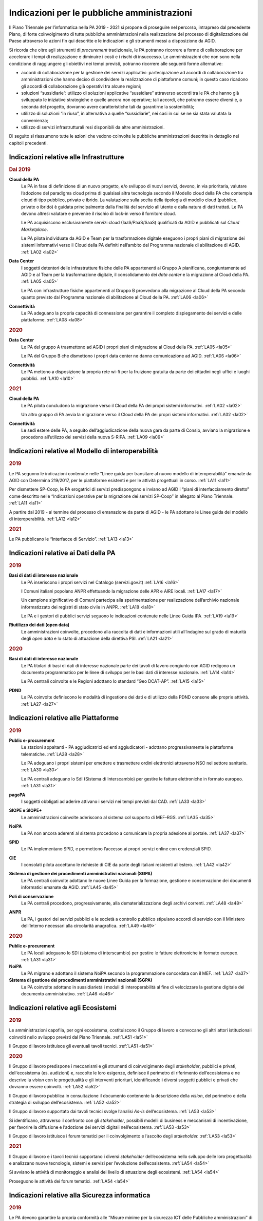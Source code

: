 Indicazioni per le pubbliche amministrazioni
============================================

Il Piano Triennale per l’informatica nella PA 2019 - 2021 si propone di
proseguire nel percorso, intrapreso dal precedente Piano, di forte
coinvolgimento di tutte pubbliche amministrazioni nella realizzazione del
processo di digitalizzazione del Paese attraverso le azioni fin qui descritte e
le indicazioni e gli strumenti messi a disposizione da AGID.

Si ricorda che oltre agli strumenti di *procurement* tradizionale, le PA
potranno ricorrere a forme di collaborazione per accelerare i tempi di
realizzazione e diminuire i costi e i rischi di insuccesso. Le amministrazioni
che non sono nella condizione di raggiungere gli obiettivi nei tempi previsti,
potranno ricorrere alle seguenti forme alternative:

- accordi di collaborazione per la gestione dei servizi applicativi:
  partecipazione ad accordi di collaborazione tra amministrazioni che hanno
  deciso di condividere la realizzazione di piattaforme comuni; in questo caso
  ricadono gli accordi di collaborazione già operativi tra alcune regioni;

- soluzioni “sussidiarie”: utilizzo di soluzioni applicative “sussidiare”
  attraverso accordi tra le PA che hanno già sviluppato le iniziative
  strategiche e quelle ancora non operative; tali accordi, che potranno essere
  diversi e, a seconda del progetto, dovranno avere caratteristiche tali da
  garantirne la sostenibilità;

- utilizzo di soluzioni “in riuso”, in alternativa a quelle “sussidiarie”, nei
  casi in cui se ne sia stata valutata la convenienza;

- utilizzo di servizi infrastrutturali resi disponibili da altre
  amministrazioni.

Di seguito si riassumono tutte le azioni che vedono coinvolte le pubbliche
amministrazioni descritte in dettaglio nei capitoli precedenti.

Indicazioni relative alle Infrastrutture
----------------------------------------

.. rubric:: Dal 2019

**Cloud della PA**
  Le PA in fase di definizione di un nuovo progetto, e/o sviluppo di nuovi
  servizi, devono, in via prioritaria, valutare l’adozione del paradigma cloud
  prima di qualsiasi altra tecnologia secondo il Modello cloud della PA che
  contempla cloud di tipo pubblico, privato e ibrido. La valutazione sulla
  scelta della tipologia di modello cloud (pubblico, privato o ibrido) è guidata
  principalmente dalla finalità del servizio all’utente e dalla natura di dati
  trattati. Le PA devono altresì valutare e prevenire il rischio di lock-in
  verso il fornitore cloud.

  Le PA acquisiscono esclusivamente servizi cloud (IaaS/PaaS/SaaS) qualificati
  da AGID e pubblicati sul *Cloud Marketplace*.

  Le PA pilota individuate da AGID e Team per la trasformazione digitale
  eseguono i propri piani di migrazione dei sistemi informativi verso il Cloud
  della PA definiti nell’ambito del Programma nazionale di abilitazione di AGID.
  :ref:`LA02 <la02>`

**Data Center**
  I soggetti detentori delle infrastrutture fisiche delle PA appartenenti al
  Gruppo A pianificano, congiuntamente ad AGID e al Team per la trasformazione
  digitale, il consolidamento dei *data center* e la migrazione al Cloud della
  PA. :ref:`LA05 <la05>`

  Le PA con infrastrutture fisiche appartenenti al Gruppo B provvedono alla
  migrazione al Cloud della PA secondo quanto previsto dal Programma nazionale
  di abilitazione al Cloud della PA. :ref:`LA06 <la06>`

**Connettività**
  Le PA adeguano la propria capacità di connessione per garantire il completo
  dispiegamento dei servizi e delle piattaforme. :ref:`LA08 <la08>`

.. rubric:: 2020

**Data Center**
  Le PA del gruppo A trasmettono ad AGID i propri piani di migrazione al Cloud
  della PA. :ref:`LA05 <la05>`

  Le PA del Gruppo B che dismettono i propri data center ne danno comunicazione
  ad AGID. :ref:`LA06 <la06>`

**Connettività**
  Le PA mettono a disposizione la propria rete wi-fi per la fruizione gratuita
  da parte dei cittadini negli uffici e luoghi pubblici. :ref:`LA10 <la10>`

.. rubric:: 2021

**Cloud della PA**
  Le PA pilota concludono la migrazione verso il Cloud della PA dei propri
  sistemi informativi. :ref:`LA02 <la02>`

  Un altro gruppo di PA avvia la migrazione verso il Cloud della PA dei propri
  sistemi informativi. :ref:`LA02 <la02>`

**Connettività**
  Le sedi estere delle PA, a seguito dell’aggiudicazione della nuova gara da
  parte di Consip, avviano la migrazione e procedono all’utilizzo dei servizi
  della nuova S-RIPA. :ref:`LA09 <la09>`

Indicazioni relative al Modello di interoperabilità
---------------------------------------------------

.. rubric:: 2019

Le PA seguono le indicazioni contenute nelle “Linee guida per transitare al
nuovo modello di interoperabilità” emanate da AGID con Determina 219/2017, per
le piattaforme esistenti e per le attività progettuali in corso. :ref:`LA11
<la11>`

Per dismettere SP-Coop, le PA erogatrici di servizi predispongono e inviano ad
AGID i “piani di interfacciamento diretto” come descritto nelle “Indicazioni
operative per la migrazione dei servizi SP-Coop” in allegato al Piano Triennale.
:ref:`LA11 <la11>`

A partire dal 2019 - al termine del processo di emanazione da parte di AGID - le
PA adottano le Linee guida del modello di interoperabilità. :ref:`LA12 <la12>`

.. rubric:: 2021

Le PA pubblicano le “Interfacce di Servizio”. :ref:`LA13 <la13>`

Indicazioni relative ai Dati della PA
-------------------------------------

.. rubric:: 2019

**Basi di dati di interesse nazionale**
  Le PA inseriscono i propri servizi nel Catalogo (servizi.gov.it) :ref:`LA16
  <la16>`

  I Comuni italiani popolano ANPR effettuando la migrazione delle APR e AIRE
  locali. :ref:`LA17 <la17>`

  Un campione significativo di Comuni partecipa alla sperimentazione per
  realizzazione dell’archivio nazionale informatizzato dei registri di stato
  civile in ANPR. :ref:`LA18 <la18>`

  Le PA e i gestori di pubblici servizi seguono le indicazioni contenute nelle
  Linee Guida IPA. :ref:`LA19 <la19>`

**Riutilizzo dei dati (open data)**
  Le amministrazioni coinvolte, procedono alla raccolta di dati e informazioni
  utili all’indagine sul grado di maturità degli *open data* e lo stato di
  attuazione della direttiva PSI. :ref:`LA21 <la21>`

.. rubric:: 2020

**Basi di dati di interesse nazionale**
  Le PA titolari di basi di dati di interesse nazionale parte dei tavoli di
  lavoro congiunto con AGID redigono un documento programmatico per le linee di
  sviluppo per le basi dati di interesse nazionale. :ref:`LA14 <la14>`

  Le PA centrali coinvolte e le Regioni adottano lo standard “Geo DCAT-AP”.
  :ref:`LA15 <la15>`

**PDND**
  Le PA coinvolte definiscono le modalità di ingestione dei dati e di utilizzo
  della PDND consone alle proprie attività. :ref:`LA27 <la27>`

Indicazioni relative alle Piattaforme
-------------------------------------

.. rubric:: 2019

**Public e-procurement**
  Le stazioni appaltanti - PA aggiudicatrici ed enti aggiudicatori - adottano
  progressivamente le piattaforme telematiche. :ref:`LA28 <la28>`

  Le PA adeguano i propri sistemi per emettere e trasmettere ordini elettronici
  attraverso NSO nel settore sanitario. :ref:`LA30 <la30>`

  Le PA centrali adeguano lo SdI (Sistema di Interscambio) per gestire le
  fatture elettroniche in formato europeo. :ref:`LA31 <la31>`

**pagoPA**
  I soggetti obbligati ad aderire attivano i servizi nei tempi previsti dal CAD.
  :ref:`LA33 <la33>`

**SIOPE e SIOPE+**
  Le amministrazioni coinvolte aderiscono al sistema col supporto di MEF-RGS.
  :ref:`LA35 <la35>`

**NoiPA**
  Le PA non ancora aderenti al sistema procedono a comunicare la propria
  adesione al portale. :ref:`LA37 <la37>`

**SPID**
  Le PA implementano SPID, e permettono l’accesso ai propri servizi online con
  credenziali SPID.

**CIE**
  I consolati pilota accettano le richieste di CIE da parte degli italiani
  residenti all’estero. :ref:`LA42 <la42>`

**Sistema di gestione dei procedimenti amministrativi nazionali (SGPA)**
  Le PA centrali coinvolte adottano le nuove Linee Guida per la formazione,
  gestione e conservazione dei documenti informatici emanate da AGID. :ref:`LA45
  <la45>`

**Poli di conservazione**
  Le PA centrali procedono, progressivamente, alla dematerializzazione degli
  archivi correnti. :ref:`LA48 <la48>`

**ANPR**
  Le PA, i gestori dei servizi pubblici e le società a controllo pubblico
  stipulano accordi di servizio con il Ministero dell’Interno necessari alla
  circolarità anagrafica. :ref:`LA49 <la49>`

.. rubric:: 2020

**Public e-procurement**
  Le PA locali adeguano lo SDI (sistema di interscambio) per gestire le fatture
  elettroniche in formato europeo. :ref:`LA31 <la31>`

**NoiPA**
  Le PA migrano e adottano il sistema NoiPA secondo la programmazione concordata
  con il MEF. :ref:`LA37 <la37>`

**Sistema di gestione dei procedimenti amministrativi nazionali (SGPA)**
  Le PA coinvolte adottano in sussidiarietà i moduli di interoperabilità al fine
  di velocizzare la gestione digitale del documento amministrativo. :ref:`LA46
  <la46>`

Indicazioni relative agli Ecosistemi
------------------------------------

.. rubric:: 2019

Le amministrazioni capofila, per ogni ecosistema, costituiscono il Gruppo di
lavoro e convocano gli altri attori istituzionali coinvolti nello sviluppo
previsti dal Piano Triennale. :ref:`LA51 <la51>`

Il Gruppo di lavoro istituisce gli eventuali tavoli tecnici. :ref:`LA51 <la51>`

.. rubric:: 2020

Il Gruppo di lavoro predispone i meccanismi e gli strumenti di coinvolgimento
degli *stakeholder*, pubblici e privati, dell’ecosistema (es. audizioni) e,
raccolte le loro esigenze, definisce il perimetro di riferimento dell’ecosistema
e ne descrive la *vision* con le progettualità e gli interventi prioritari,
identificando i diversi soggetti pubblici e privati che dovranno essere
coinvolti. :ref:`LA52 <la52>`

Il Gruppo di lavoro pubblica in consultazione il documento contenente la
descrizione della *vision*, del perimetro e della strategia di sviluppo
dell’ecosistema. :ref:`LA52 <la52>`

Il Gruppo di lavoro supportato dai tavoli tecnici svolge l’analisi *As-Is*
dell’ecosistema. :ref:`LA53 <la53>`

Si identificano, attraverso il confronto con gli *stakeholder*, possibili
modelli di business e meccanismi di incentivazione, per favorire la diffusione e
l’adozione dei servizi digitali nell’ecosistema. :ref:`LA53 <la53>`

Il Gruppo di lavoro istituisce i forum tematici per il coinvolgimento e
l’ascolto degli *stakeholder.* :ref:`LA53 <la53>`

.. rubric:: 2021

Il Gruppo di lavoro e i tavoli tecnici supportano i diversi *stakeholder*
dell’ecosistema nello sviluppo delle loro progettualità e analizzano nuove
tecnologie, sistemi e servizi per l’evoluzione dell’ecosistema. :ref:`LA54
<la54>`

Si avviano le attività di monitoraggio e analisi del livello di attuazione degli
ecosistemi. :ref:`LA54 <la54>`

Proseguono le attività dei forum tematici. :ref:`LA54 <la54>`

Indicazioni relative alla Sicurezza informatica
-----------------------------------------------

.. rubric:: 2019

Le PA devono garantire la propria conformità alle “Misure minime per la
sicurezza ICT delle Pubbliche amministrazioni” di AGID.

Le PA, al fine di aderire all’architettura per la trasmissione automatizzata
degli IoC (indicatori di compromissione), adottano gli standard emanati da AGID
e predispongono un piano di adeguamento realizzando i servizi nel rispetto delle
linee guida. :ref:`LA57 <la57>`

Le PA adottano gli standard emanati da AGID e predispongono le proprie
infrastrutture all’utilizzo della piattaforma nazionale di trasmissione
automatizzata degli IoC. :ref:`LA58 <la58>`

Le PA monitorano e segnalano al CERT-PA gli incidenti informatici e ogni
situazione di potenziale rischio, utilizzando i canali di comunicazione sul sito
AGID. :ref:`LA59 <la59>`

.. rubric:: 2020

Le PA seguono le indicazioni contenute nelle linee guida di sicurezza
cibernetica emanate da AGID. :ref:`LA60 <la60>`

Indicazioni relative agli Strumenti per la generazione e la diffusione di servizi digitali
------------------------------------------------------------------------------------------

.. rubric:: 2019

**Designers Italia**
  Le PA centrali indicate nella Determinazione AGID n.36/2018 e non ancora
  aderenti alle Linee guida di design, nonché le PA regionali e locali,
  comunicano ad AGID la data entro cui termineranno i lavori di adeguamento dei
  loro siti web. :ref:`LA61 <la61>`

  Le PA, nei capitolati di gara relativi alla realizzazione di siti e servizi
  online, cominciano a indicare e adottare gli strumenti e le metodologie
  progettuali descritte nelle linee guida di design. :ref:`LA62 <la62>`

  I Comuni e le scuole coinvolti nella sperimentazione pilota con il Team per la
  trasformazione digitale, adottano il kit di design per i propri siti.
  :ref:`LA63 <la63>`

**Accessibilità**
  Le PA pubblicano sul sito web istituzionale gli obiettivi annuali di
  accessibilità (entro il 31 marzo di ogni anno) nella sezione “Amministrazione
  trasparente”. :ref:`LA64 <la64>`

  Le PA pubblicano sul loro sito istituzionale la dichiarazione di accessibilità
  (come previsto dalla Direttiva europea 2016/2102 sull’accessibilità dei siti
  web). :ref:`LA65 <la65>`

  Le PA seguono le nuove prescrizioni in materia di accessibilità per i siti web
  pubblicati dal 23 settembre 2018, a decorrere dal 23 settembre 2019.
  :ref:`LA65 <la65>`

**Usabilità**
  Le PA centrali elencate nella Determinazione AGID n.36/2018 e le
  amministrazioni regionali effettuano dei test di usabilità e inviano ad AGID
  il report finale. :ref:`LA66 <la66>`

**Docs Italia**
  Le pubbliche amministrazioni pilota cominciano ad utilizzare la piattaforma
  Docs Italia per la pubblicazione dei documenti relativi all’attuazione
  dell’Agenda digitale. :ref:`LA69 <la69>`

**Web Analytics Italia**
  Le amministrazioni coinvolte nel progetto pilota effettuano l’analisi dei siti
  web o servizi digitali di propria competenza. :ref:`LA70 <la70>`

**La riorganizzazione del dominio “.gov.it”**
  Le scuole effettuano la migrazione verso il dominio “edu.it” e gli enti
  territoriali verso il dominio “.it” attraverso il portale del CNR,
  Registro.it. :ref:`LA73 <la73>`

.. rubric:: 2020

**Accessibilità**
  Le PA seguono le nuove prescrizioni in materia di accessibilità per i siti web
  pubblicati prima del 23 settembre 2018, a decorrere dal 23 settembre 2020.
  :ref:`LA65 <la65>`

**“IO”: l’app per l’accesso ai servizi digitali della PA**
  Le PA coinvolte veicolano almeno 50 servizi centrali e locali. :ref:`LA72
  <la72>`

.. rubric:: 2021

**Accessibilità**
  Le PA seguono le nuove prescrizioni in materia di accessibilità per le app
  mobile, a decorrere dal 23 giugno 2021. :ref:`LA65 <la65>`

Indicazioni relative ai Modelli e strumenti per l’innovazione
-------------------------------------------------------------

.. rubric:: 2019

**La piattaforma per il procurement dell’innovazione**
  A partire dal 2019 - per il triennio - le PA utilizzano le pratiche per
  appalti di innovazione :ref:`LA76 <la76>`

**Smart Landscape**
  Le PA stipulano accordi di collaborazione ex articolo 15 l.241/90 :ref:`LA77
  <la77>`

Indicazioni relative al Governare la trasformazione digitale
------------------------------------------------------------

.. rubric:: 2019

**Le leve per il coordinamento sul territorio**
  Le PA pilota avviano la costituzione del PMO regionale :ref:`LA79 <la79>`

  Le PA locali e loro aggregazioni partecipano ai laboratori digitali definiti
  dal Dipartimento della Funzione Pubblica e da AGID. :ref:`LA80 <la80>`

**Il Responsabile della transizione alla modalità digitale (RTD)**
  I RTD di PA Centrali, Regioni, Città Metropolitane e relativi Comuni capoluogo
  partecipano alle attività della conferenza permanente costituita e guidata da
  AGID. :ref:`LA82 <la82>`

  La Rete dei RTD sviluppa modelli applicativi e studi e promuove incontri ed
  eventi di formazione e divulgazione. :ref:`LA83 <la83>`

**Monitoraggio**
  Le amministrazioni coinvolte, partecipano al confronto nell’ambito
  “dell’osservatorio sul monitoraggio” per il consolidamento della metodologia.
  :ref:`LA84 <la84>`

  Le amministrazioni coinvolte partecipano alla sperimentazione del modello di
  monitoraggio per la raccolta dei dati utili al calcolo degli indicatori.
  :ref:`LA85 <la85>`

**Il rafforzamento delle competenze**
  A partire dal 2019 - per il triennio - tutte le strutture formative della PA
  saranno impegnate a progettare ed erogare corsi dedicati ai Responsabili della
  transizione al digitale, corsi di approfondimento sui temi del Piano Triennale
  e sulla reingegnerizzazione dei processi. :ref:`LA86 <la86>`

  Le strutture formative delle PA dovranno realizzare, nel triennio, almeno 50
  iniziative di formazione di base e di formazione specialistica per i
  dipendenti delle PA. :ref:`LA87 <la87>`

**Prime iniziative verso cittadini e imprese**
  Le amministrazioni interessate pubblicano sui propri siti web la nuova
  modulistica standardizzata e utilizzano schemi dati XML all’interno dei propri
  servizi digitali. :ref:`LA90 <la90>`

.. rubric:: 2020

**Le leve per il coordinamento sul territorio**
  I Comuni inseriscono progetti di trasformazione digitale e di formazione sul
  digitale all’interno dei bandi per il servizio civile. :ref:`LA81 <la81>`

**Prime iniziative verso cittadini e imprese**
  I Responsabili per la transizione digitale delle PA centrali e il Difensore
  Civico di AGID avviano le attività di sperimentazione di una rete sinergica.
  :ref:`LA88 <la88>`

Nella figura 13.1 sono riportati i tempi delle principali scadenze per le PA
contenute nelle linee d’azione del PT 2019-21. Per ogni scadenza è presente il
riferimento al macro ambito della Mappa del modello strategico e alla linea
d’azione.

.. figure:: media/agenda-scadenze-pt.png
   :name: agenda-scadenze-pt
   :alt: Agenda delle principali scadenze del PT 2019 - 2021 per le PA

   Agenda delle principali scadenze del PT 2019 - 2021 per le PA
